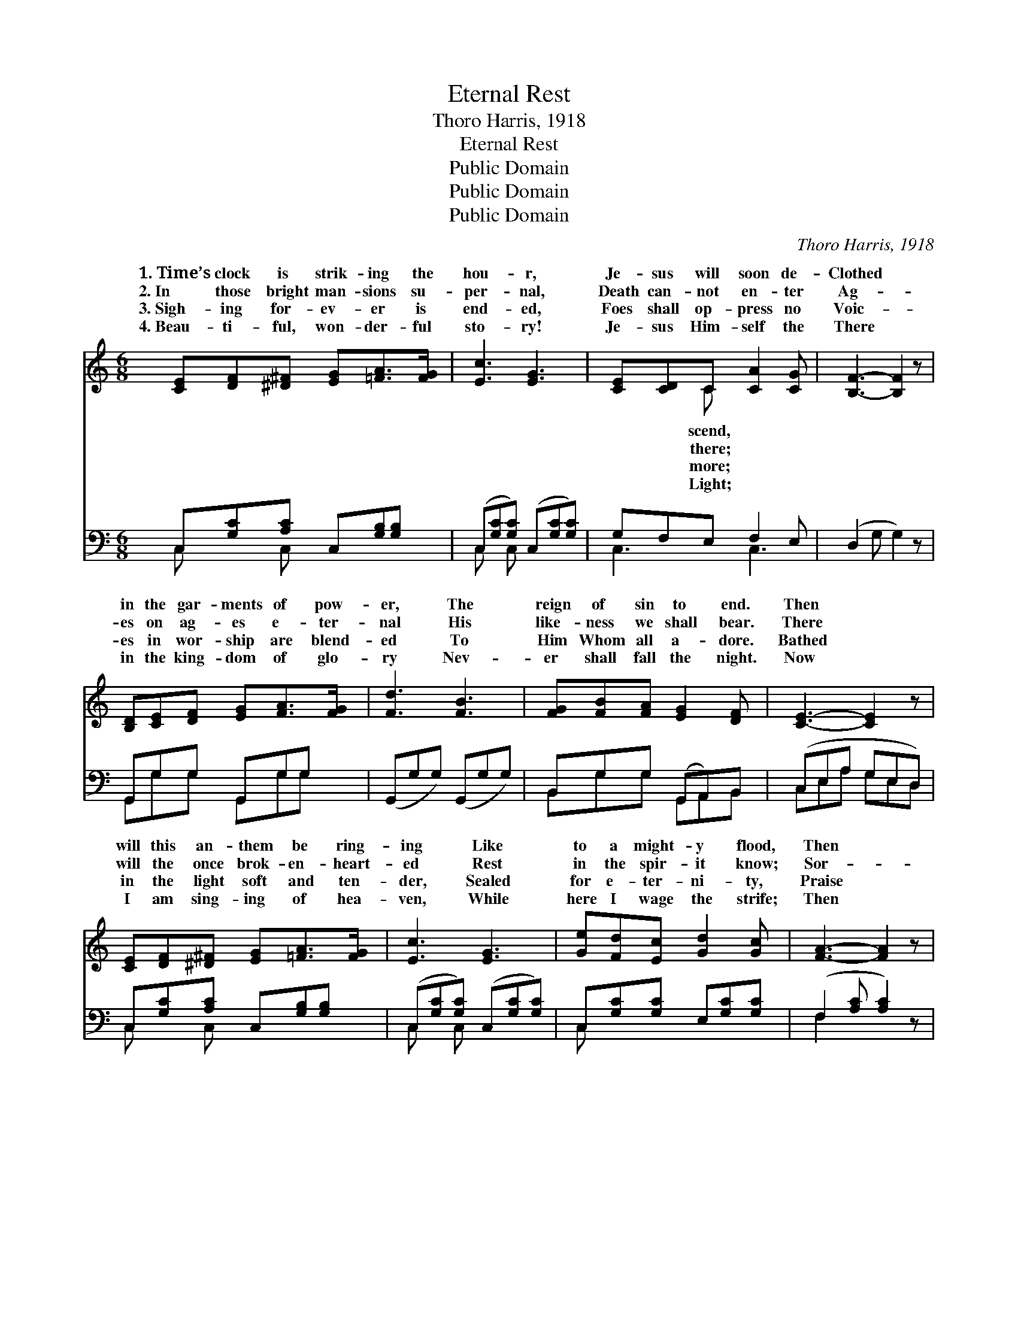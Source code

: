 X:1
T:Eternal Rest
T:Thoro Harris, 1918
T:Eternal Rest
T:Public Domain
T:Public Domain
T:Public Domain
C:Thoro Harris, 1918
Z:Public Domain
%%score ( 1 2 ) ( 3 4 )
L:1/8
M:6/8
K:C
V:1 treble 
V:2 treble 
V:3 bass 
V:4 bass 
V:1
 [CE][DF][^D^F] [EG][=FA]>[FG] | [Ec]3 [EG]3 | [CE][CD]C [CA]2 [CG] | [B,F]3- [B,F]2 z | %4
w: 1.~Time’s clock is strik- ing the|hou- r,|Je- sus will soon de-|Clothed *|
w: 2.~In those bright man- sions su-|per- nal,|Death can- not en- ter|Ag- *|
w: 3.~Sigh- ing for- ev- er is|end- ed,|Foes shall op- press no|Voic- *|
w: 4.~Beau- ti- ful, won- der- ful|sto- ry!|Je- sus Him- self the|There *|
 [B,D][CE][DF] [EG][FA]>[FG] | [Fd]3 [FB]3 | [FG][FB][FA] [EG]2 [DF] | [CE]3- [CE]2 z | %8
w: in the gar- ments of pow-|er, The|reign of sin to end.|Then *|
w: es on ag- es e- ter-|nal His|like- ness we shall bear.|There *|
w: es in wor- ship are blend-|ed To|Him Whom all a- dore.|Bathed *|
w: in the king- dom of glo-|ry Nev-|er shall fall the night.|Now *|
 [CE][DF][^D^F] [EG][=FA]>[FG] | [Ec]3 [EG]3 | [Ge][Fd][Ec] [Gd]2 [Gc] | [FA]3- [FA]2 z | %12
w: will this an- them be ring-|ing Like|to a might- y flood,|Then *|
w: will the once brok- en- heart-|ed Rest|in the spir- it know;|Sor- *|
w: in the light soft and ten-|der, Sealed|for e- ter- ni- ty,|Praise *|
w: I am sing- ing of hea-|ven, While|here I wage the strife;|Then *|
 [FA][FB][Fc] [Fd][Fc]>[FA] | [FA]3 [EG]3 | [FG][B,D][DF] [CE]2 [B,D] | C3- C2 z || %16
w: ’round the throne we’ll be sing-|ing, Glo-|ry and praise to God.||
w: row for- ev- er de- part-|ed, Glad-|ness shall o- ver- flow.|Glo- *|
w: to the Lamb we will ren-|der— Wor-|thy of praise is He.||
w: will the vic- tors be giv-|en Crowns|of e- ter- nal life.||
"^Refrain" [Ge]3 [Ec]3 | [EG]E>[FA] [EG]3 | C[CE][EG] [EA]2 [EG] | [FB]3- [FB]2 z | %20
w: ||||
w: glo- ry|to God! Thus will|ran- somed sing; Glo- ry,|ry *|
w: ||||
w: ||||
!f! [FBf]3 [Fd]3 | [FB][FA]>[Fc] [FB]3 | [FG][FB][FA] [EG]2 [DF] | [CE]3- [CE]2 z!f! | %24
w: ||||
w: to God,|The ev- er- last-|ing King! Praise Him, al-|le- *|
w: ||||
w: ||||
 [Ge]3 [Ec]3 | [EG]E>[FA] [EG]3 | C[CE][EG] [Gc]2 [Gd] | [FA]3- [FA]2 z | %28
w: ||||
w: lu- ia!|To that e- ter-|sphere We are wait- ing|our *|
w: ||||
w: ||||
 [Af]2 [G^ce] [Ad][Ac][_AB] | [Gc]2 [^GB] A[E=G][DF] | [CE]3 [B,D]3 | C3- C2 z |] %32
w: ||||
w: trans- lat- ing; The time|is near. * * *|||
w: ||||
w: ||||
V:2
 x6 | x6 | x2 C x3 | x6 | x6 | x6 | x6 | x6 | x6 | x6 | x6 | x6 | x6 | x6 | x6 | C3- C2 x || x6 | %17
w: ||scend,|||||||||||||||
w: ||there;|||||||||||||ry, *||
w: ||more;|||||||||||||||
w: ||Light;|||||||||||||||
 x E3/2 x7/2 | C x5 | x6 | x6 | x6 | x6 | x6 | x6 | x E3/2 x7/2 | C x5 | x6 | x6 | x3 A x2 | x6 | %31
w: ||||||||||||||
w: the|glo-|||||||nal|For|||||
w: ||||||||||||||
w: ||||||||||||||
 C3- C2 x |] %32
w: |
w: |
w: |
w: |
V:3
 C,[G,C][A,C] C,[G,B,][G,B,] | (C,[G,C][G,C]) (C,[G,C][G,C]) | G,F,E, F,2 E, | (D,2 G, G,2) z | %4
 G,,G,G, G,,G,G, | (G,,G,G,) (G,,G,G,) | B,,G,G, (G,,A,,)B,, | (C,E,A, G,E,D,) | %8
 C,[G,C][A,C] C,[G,B,][G,B,] | (C,[G,C][G,C]) (C,[G,C][G,C]) | C,[G,C][G,C] E,[G,C][G,C] | %11
 (F,2 [A,C] [A,C]2) z | [F,C][F,B,][F,A,] [F,^G,][F,A,]>[F,B,] | [C,C]3 (C,2 E,) | %14
 [G,B,]G,G, [G,,G,]2 [G,,F,] | [C,E,]3- [C,E,]2 z || (C,[G,C][G,C]) (C,[G,C][G,C]) | %17
 C,[G,C][G,C] (C,[G,C][G,C]) | C,[G,C][G,C] C,[G,C][G,C] | (D,2 G, G,2) z | (B,,G,G,) (B,,G,G,) | %21
 G,,G,G, G,,G,G, | B,,G,G, G,,A,,B,, | (C,E,A, G,E,D,) | (C,[G,C][G,C]) (C,[G,C][G,C]) | %25
 C,[G,C][G,B,] (C,[G,C][G,C]) | C,G,F, C,[G,C][G,C] | (F,2 [A,C] [A,C]2) z | %28
 [D,A,D]2 [E,^C] [F,D]2 [F,D] | [E,C]2 [E,D] (CA,)[F,A,] | (G,G,,G,,) (F,G,,G,,) | %31
 (C,G,,E,, E,,2) z |] %32
V:4
 C, x C, x3 | C, x C, x3 | C,3 C,3 | x6 | G,,G,G, G,,G,G, | x6 | B,,G,G, G,,A,,B,, | %7
 C,E,A, G,E,D, | C, x C, x3 | C, x C, x3 | C, x5 | F,2 x4 | x6 | x3 C3 | x G,G, x3 | x6 || %16
 C, x C, x3 | C, x5 | C, x C, x3 | D,2 G, G,2 x | B,, x B,, x3 | G,,G,G, G,,G,G, | %22
 B,,G,G, G,,A,,B,, | C,E,A, G,E,D, | C, x C, x3 | C, x C, x3 | x6 | x6 | x6 | x3 F,2 x | %30
 G,3/2 x/ G,3 x | E,3- E,2 x |] %32

